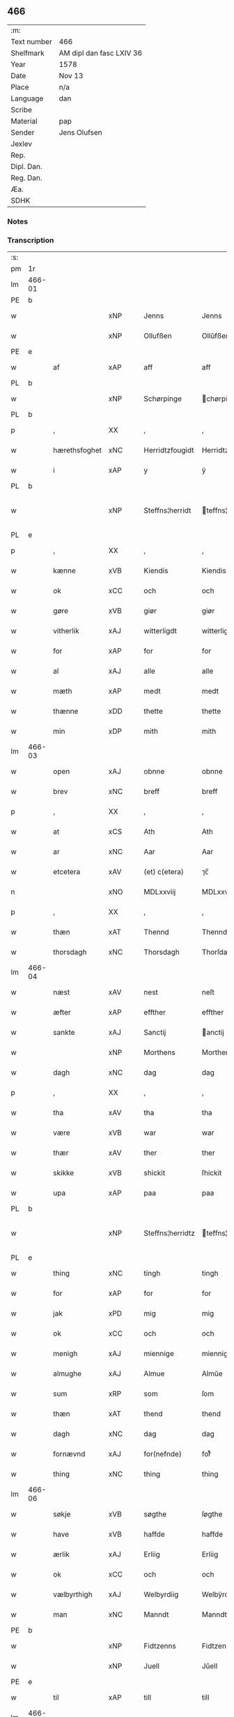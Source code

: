 ** 466
| :m:         |                          |
| Text number | 466                      |
| Shelfmark   | AM dipl dan fasc LXIV 36 |
| Year        | 1578                     |
| Date        | Nov 13                   |
| Place       | n/a                      |
| Language    | dan                      |
| Scribe      |                          |
| Material    | pap                      |
| Sender      | Jens Olufsen             |
| Jexlev      |                          |
| Rep.        |                          |
| Dipl. Dan.  |                          |
| Reg. Dan.   |                          |
| Æa.         |                          |
| SDHK        |                          |

*** Notes


*** Transcription
| :s: |        |               |     |   |   |                  |                  |   |   |   |   |     |   |   |   |               |
| pm  | 1r     |               |     |   |   |                  |                  |   |   |   |   |     |   |   |   |               |
| lm  | 466-01 |               |     |   |   |                  |                  |   |   |   |   |     |   |   |   |               |
| PE  | b      |               |     |   |   |                  |                  |   |   |   |   |     |   |   |   |               |
| w   |        |               | xNP |   |   | Jenns            | Jenns            |   |   |   |   | dan |   |   |   |        466-01 |
| w   |        |               | xNP |   |   | Ollufßen         | Ollŭfßen         |   |   |   |   | dan |   |   |   |        466-01 |
| PE  | e      |               |     |   |   |                  |                  |   |   |   |   |     |   |   |   |               |
| w   |        | af            | xAP |   |   | aff              | aff              |   |   |   |   | dan |   |   |   |        466-01 |
| PL  | b      |               |     |   |   |                  |                  |   |   |   |   |     |   |   |   |               |
| w   |        |               | xNP |   |   | Schørpinge       | chørpinge       |   |   |   |   | dan |   |   |   |        466-01 |
| PL  | b      |               |     |   |   |                  |                  |   |   |   |   |     |   |   |   |               |
| p   |        | ,             | XX  |   |   | ,                | ,                |   |   |   |   | dan |   |   |   |        466-01 |
| w   |        | hærethsfoghet | xNC |   |   | Herridtzfougidt  | Herridtzfoŭgidt  |   |   |   |   | dan |   |   |   |        466-01 |
| w   |        | i             | xAP |   |   | y                | ÿ                |   |   |   |   | dan |   |   |   |        466-01 |
| PL  | b      |               |     |   |   |                  |                  |   |   |   |   |     |   |   |   |               |
| w   |        |               | xNP |   |   | Steffns¦herridt  | teffns¦herridt  |   |   |   |   | dan |   |   |   | 466-01—466-02 |
| PL  | e      |               |     |   |   |                  |                  |   |   |   |   |     |   |   |   |               |
| p   |        | ,             | XX  |   |   | ,                | ,                |   |   |   |   | dan |   |   |   |        466-02 |
| w   |        | kænne         | xVB |   |   | Kiendis          | Kiendis          |   |   |   |   | dan |   |   |   |        466-02 |
| w   |        | ok            | xCC |   |   | och              | och              |   |   |   |   | dan |   |   |   |        466-02 |
| w   |        | gøre          | xVB |   |   | giør             | giør             |   |   |   |   | dan |   |   |   |        466-02 |
| w   |        | vitherlik     | xAJ |   |   | witterligdt      | witterligdt      |   |   |   |   | dan |   |   |   |        466-02 |
| w   |        | for           | xAP |   |   | for              | for              |   |   |   |   | dan |   |   |   |        466-02 |
| w   |        | al            | xAJ |   |   | alle             | alle             |   |   |   |   | dan |   |   |   |        466-02 |
| w   |        | mæth          | xAP |   |   | medt             | medt             |   |   |   |   | dan |   |   |   |        466-02 |
| w   |        | thænne        | xDD |   |   | thette           | thette           |   |   |   |   | dan |   |   |   |        466-02 |
| w   |        | min           | xDP |   |   | mith             | mith             |   |   |   |   | dan |   |   |   |        466-02 |
| lm  | 466-03 |               |     |   |   |                  |                  |   |   |   |   |     |   |   |   |               |
| w   |        | open          | xAJ |   |   | obnne            | obnne            |   |   |   |   | dan |   |   |   |        466-03 |
| w   |        | brev          | xNC |   |   | breff            | breff            |   |   |   |   | dan |   |   |   |        466-03 |
| p   |        | ,             | XX  |   |   | ,                | ,                |   |   |   |   | dan |   |   |   |        466-03 |
| w   |        | at            | xCS |   |   | Ath              | Ath              |   |   |   |   | dan |   |   |   |        466-03 |
| w   |        | ar            | xNC |   |   | Aar              | Aar              |   |   |   |   | dan |   |   |   |        466-03 |
| w   |        | etcetera      | xAV |   |   | (et) c(etera)    | ⁊c̅               |   |   |   |   | lat |   |   |   |        466-03 |
| n   |        |               | xNO |   |   | MDLxxviij        | MDLxxviij        |   |   |   |   | dan |   |   |   |        466-03 |
| p   |        | ,             | XX  |   |   | ,                | ,                |   |   |   |   | dan |   |   |   |        466-03 |
| w   |        | thæn          | xAT |   |   | Thennd           | Thennd           |   |   |   |   | dan |   |   |   |        466-03 |
| w   |        | thorsdagh     | xNC |   |   | Thorsdagh        | Thorſdagh        |   |   |   |   | dan |   |   |   |        466-03 |
| lm  | 466-04 |               |     |   |   |                  |                  |   |   |   |   |     |   |   |   |               |
| w   |        | næst          | xAV |   |   | nest             | neſt             |   |   |   |   | dan |   |   |   |        466-04 |
| w   |        | æfter         | xAP |   |   | effther          | effther          |   |   |   |   | dan |   |   |   |        466-04 |
| w   |        | sankte        | xAJ |   |   | Sanctij          | anctij          |   |   |   |   | lat |   |   |   |        466-04 |
| w   |        |               | xNP |   |   | Morthens         | Morthens         |   |   |   |   | dan |   |   |   |        466-04 |
| w   |        | dagh          | xNC |   |   | dag              | dag              |   |   |   |   | dan |   |   |   |        466-04 |
| p   |        | ,             | XX  |   |   | ,                | ,                |   |   |   |   | dan |   |   |   |        466-04 |
| w   |        | tha           | xAV |   |   | tha              | tha              |   |   |   |   | dan |   |   |   |        466-04 |
| w   |        | være          | xVB |   |   | war              | war              |   |   |   |   | dan |   |   |   |        466-04 |
| w   |        | thær          | xAV |   |   | ther             | ther             |   |   |   |   | dan |   |   |   |        466-04 |
| w   |        | skikke        | xVB |   |   | shickit          | ſhickit          |   |   |   |   | dan |   |   |   |        466-04 |
| w   |        | upa           | xAP |   |   | paa              | paa              |   |   |   |   | dan |   |   |   |        466-04 |
| PL  | b      |               |     |   |   |                  |                  |   |   |   |   |     |   |   |   |               |
| w   |        |               | xNP |   |   | Steffns¦herridtz | teffns¦herridtz |   |   |   |   | dan |   |   |   | 466-04—466-05 |
| PL  | e      |               |     |   |   |                  |                  |   |   |   |   |     |   |   |   |               |
| w   |        | thing         | xNC |   |   | tingh            | tingh            |   |   |   |   | dan |   |   |   |        466-05 |
| w   |        | for           | xAP |   |   | for              | for              |   |   |   |   | dan |   |   |   |        466-05 |
| w   |        | jak           | xPD |   |   | mig              | mig              |   |   |   |   | dan |   |   |   |        466-05 |
| w   |        | ok            | xCC |   |   | och              | och              |   |   |   |   | dan |   |   |   |        466-05 |
| w   |        | menigh        | xAJ |   |   | miennige         | miennige         |   |   |   |   | dan |   |   |   |        466-05 |
| w   |        | almughe       | xAJ |   |   | Almue            | Almŭe            |   |   |   |   | dan |   |   |   |        466-05 |
| w   |        | sum           | xRP |   |   | som              | ſom              |   |   |   |   | dan |   |   |   |        466-05 |
| w   |        | thæn          | xAT |   |   | thend            | thend            |   |   |   |   | dan |   |   |   |        466-05 |
| w   |        | dagh          | xNC |   |   | dag              | dag              |   |   |   |   | dan |   |   |   |        466-05 |
| w   |        | fornævnd      | xAJ |   |   | for(nefnde)      | forᷠͤ              |   |   |   |   | dan |   |   |   |        466-05 |
| w   |        | thing         | xNC |   |   | thing            | thing            |   |   |   |   | dan |   |   |   |        466-05 |
| lm  | 466-06 |               |     |   |   |                  |                  |   |   |   |   |     |   |   |   |               |
| w   |        | søkje         | xVB |   |   | søgthe           | ſøgthe           |   |   |   |   | dan |   |   |   |        466-06 |
| w   |        | have          | xVB |   |   | haffde           | haffde           |   |   |   |   | dan |   |   |   |        466-06 |
| w   |        | ærlik         | xAJ |   |   | Erliig           | Erliig           |   |   |   |   | dan |   |   |   |        466-06 |
| w   |        | ok            | xCC |   |   | och              | och              |   |   |   |   | dan |   |   |   |        466-06 |
| w   |        | vælbyrthigh   | xAJ |   |   | Welbyrdiig       | Welbÿrdiig       |   |   |   |   | dan |   |   |   |        466-06 |
| w   |        | man           | xNC |   |   | Manndt           | Manndt           |   |   |   |   | dan |   |   |   |        466-06 |
| PE  | b      |               |     |   |   |                  |                  |   |   |   |   |     |   |   |   |               |
| w   |        |               | xNP |   |   | Fidtzenns        | Fidtzenn        |   |   |   |   | dan |   |   |   |        466-06 |
| w   |        |               | xNP |   |   | Juell            | Jŭell            |   |   |   |   | dan |   |   |   |        466-06 |
| PE  | e      |               |     |   |   |                  |                  |   |   |   |   |     |   |   |   |               |
| w   |        | til           | xAP |   |   | till             | till             |   |   |   |   | dan |   |   |   |        466-06 |
| lm  | 466-07 |               |     |   |   |                  |                  |   |   |   |   |     |   |   |   |               |
| PL  | b      |               |     |   |   |                  |                  |   |   |   |   |     |   |   |   |               |
| w   |        |               | xNP |   |   | Giordsløff       | Giordſløff       |   |   |   |   | dan |   |   |   |        466-07 |
| PL  | e      |               |     |   |   |                  |                  |   |   |   |   |     |   |   |   |               |
| p   |        | ,             | XX  |   |   | ,                | ,                |   |   |   |   | dan |   |   |   |        466-07 |
| w   |        | at            | xCS |   |   | ath              | ath              |   |   |   |   | dan |   |   |   |        466-07 |
| w   |        | thæn          | xAT |   |   | thennd           | thennd           |   |   |   |   | dan |   |   |   |        466-07 |
| w   |        | dagh          | xNC |   |   | dag              | dag              |   |   |   |   | dan |   |   |   |        466-07 |
| w   |        | være          | xVB |   |   | war              | war              |   |   |   |   | dan |   |   |   |        466-07 |
| w   |        | thæn          | xPD |   |   | thedt            | thedt            |   |   |   |   | dan |   |   |   |        466-07 |
| w   |        | hæreth        | xNC |   |   | herrits          | herrit          |   |   |   |   | dan |   |   |   |        466-07 |
| w   |        | fjarthe       | xNO |   |   | fierde           | fierde           |   |   |   |   | dan |   |   |   |        466-07 |
| w   |        | thing         | xNC |   |   | thing            | thing            |   |   |   |   | dan |   |   |   |        466-07 |
| p   |        | ,             | XX  |   |   | ,                | ,                |   |   |   |   | dan |   |   |   |        466-07 |
| w   |        | i             | xAP |   |   | y                | ÿ                |   |   |   |   | dan |   |   |   |        466-07 |
| w   |        | hvilik        | xPD |   |   | huilcke          | hŭilcke          |   |   |   |   | dan |   |   |   |        466-07 |
| lm  | 466-08 |               |     |   |   |                  |                  |   |   |   |   |     |   |   |   |               |
| w   |        | fjure         | xNA |   |   | fire             | fire             |   |   |   |   | dan |   |   |   |        466-08 |
| w   |        | samfald       | xAJ |   |   | samfolde         | ſamfolde         |   |   |   |   | dan |   |   |   |        466-08 |
| w   |        | thing         | xNC |   |   | thing            | thing            |   |   |   |   | dan |   |   |   |        466-08 |
| w   |        | fornævnd      | xAJ |   |   | for(nefnde)      | forᷠͤ              |   |   |   |   | dan |   |   |   |        466-08 |
| PE  | b      |               |     |   |   |                  |                  |   |   |   |   |     |   |   |   |               |
| w   |        |               | xNP |   |   | Fidtzenns        | Fidtzenn        |   |   |   |   | dan |   |   |   |        466-08 |
| w   |        |               | xNP |   |   | Juell            | Jŭell            |   |   |   |   | dan |   |   |   |        466-08 |
| PE  | e      |               |     |   |   |                  |                  |   |   |   |   |     |   |   |   |               |
| w   |        |               | XX  |   |   | død              | død              |   |   |   |   | dan |   |   |   |        466-08 |
| w   |        | sik           | xPD |   |   | siigh            | ſiigh            |   |   |   |   | dan |   |   |   |        466-08 |
| w   |        | til           | xAP |   |   | till             | till             |   |   |   |   | dan |   |   |   |        466-08 |
| w   |        | inføring      | xNC |   |   | Jnfforing        | Jnfforing        |   |   |   |   | dan |   |   |   |        466-08 |
| lm  | 466-09 |               |     |   |   |                  |                  |   |   |   |   |     |   |   |   |               |
| w   |        | mæth          | xAP |   |   | medt             | medt             |   |   |   |   | dan |   |   |   |        466-09 |
| PL  | b      |               |     |   |   |                  |                  |   |   |   |   |     |   |   |   |               |
| w   |        |               | xNP |   |   | Strøbye          | trøbÿe          |   |   |   |   | dan |   |   |   |        466-09 |
| PL  | e      |               |     |   |   |                  |                  |   |   |   |   |     |   |   |   |               |
| w   |        | man           | xNC |   |   | mendt            | mendt            |   |   |   |   | dan |   |   |   |        466-09 |
| w   |        | mot           | xAP |   |   | modt             | modt             |   |   |   |   | dan |   |   |   |        466-09 |
| w   |        | thæn          | xPD |   |   | thieris          | thieri          |   |   |   |   | dan |   |   |   |        466-09 |
| w   |        | skogh         | xNC |   |   | skouffue         | ſkoŭffŭe         |   |   |   |   | dan |   |   |   |        466-09 |
| w   |        | sum           | xRP |   |   | som              | ſom              |   |   |   |   | dan |   |   |   |        466-09 |
| w   |        | ligje         | xVB |   |   | Ligger           | Ligger          |   |   |   |   | dan |   |   |   |        466-09 |
| w   |        | til           | xAP |   |   | tiill            | tiill            |   |   |   |   | dan |   |   |   |        466-09 |
| PL  | b      |               |     |   |   |                  |                  |   |   |   |   |     |   |   |   |               |
| w   |        |               | xNP |   |   | Strøbye          | trøbÿe          |   |   |   |   | dan |   |   |   |        466-09 |
| PL  | e      |               |     |   |   |                  |                  |   |   |   |   |     |   |   |   |               |
| lm  | 466-10 |               |     |   |   |                  |                  |   |   |   |   |     |   |   |   |               |
| w   |        | i+mot         | xAP |   |   | Emodt            | Emodt            |   |   |   |   | dan |   |   |   |        466-10 |
| w   |        | tve           | xNA |   |   | tho              | tho              |   |   |   |   | dan |   |   |   |        466-10 |
| w   |        | skogh         | xNC |   |   | skouffue         | ſkoŭffŭe         |   |   |   |   | dan |   |   |   |        466-10 |
| w   |        | sum           | xRP |   |   | som              | ſom              |   |   |   |   | dan |   |   |   |        466-10 |
| w   |        | ligje         | xVB |   |   | ligger           | ligger           |   |   |   |   | dan |   |   |   |        466-10 |
| w   |        | til           | xAP |   |   | till             | till             |   |   |   |   | dan |   |   |   |        466-10 |
| PL  | b      |               |     |   |   |                  |                  |   |   |   |   |     |   |   |   |               |
| w   |        |               | xNP |   |   | giordsløff       | giordſløff       |   |   |   |   | dan |   |   |   |        466-10 |
| PL  | e      |               |     |   |   |                  |                  |   |   |   |   |     |   |   |   |               |
| p   |        | ,             | XX  |   |   | ,                | ,                |   |   |   |   | dan |   |   |   |        466-10 |
| w   |        | ok            | xCC |   |   | Och              | Och              |   |   |   |   | dan |   |   |   |        466-10 |
| w   |        | æske          | xVB |   |   | eskede           | eſkede           |   |   |   |   | dan |   |   |   |        466-10 |
| w   |        | ok            | xCC |   |   | och              | och              |   |   |   |   | dan |   |   |   |        466-10 |
| lm  | 466-11 |               |     |   |   |                  |                  |   |   |   |   |     |   |   |   |               |
| w   |        | begære        | xVB |   |   | begierede        | begierede        |   |   |   |   | dan |   |   |   |        466-11 |
| p   |        | ,             | XX  |   |   | ,                | ,                |   |   |   |   | dan |   |   |   |        466-11 |
| w   |        | at            | xCS |   |   | ath              | ath              |   |   |   |   | dan |   |   |   |        466-11 |
| w   |        | thæn          | xPD |   |   | the              | the              |   |   |   |   | dan |   |   |   |        466-11 |
| w   |        | vilje         | xVB |   |   | wille            | wille            |   |   |   |   | dan |   |   |   |        466-11 |
| w   |        | gøre          | xVB |   |   | giørre           | giørre           |   |   |   |   | dan |   |   |   |        466-11 |
| w   |        | han           | xPD |   |   | hanno(m)         | hannoͫ            |   |   |   |   | dan |   |   |   |        466-11 |
| w   |        | skjal         | xNC |   |   | skiell           | ſkiell           |   |   |   |   | dan |   |   |   |        466-11 |
| w   |        | ok            | xCC |   |   | och              | och              |   |   |   |   | dan |   |   |   |        466-11 |
| w   |        | fyllest       | xNC |   |   | fylliste         | fÿlliſte         |   |   |   |   | dan |   |   |   |        466-11 |
| p   |        | ,             | XX  |   |   | ,                | ,                |   |   |   |   | dan |   |   |   |        466-11 |
| w   |        | for           | xAP |   |   | for              | for             |   |   |   |   | dan |   |   |   |        466-11 |
| w   |        | hva           | xPD |   |   | huiis            | hŭii            |   |   |   |   | dan |   |   |   |        466-11 |
| w   |        | thæn          | xPD |   |   | the              | the              |   |   |   |   | dan |   |   |   |        466-11 |
| lm  | 466-12 |               |     |   |   |                  |                  |   |   |   |   |     |   |   |   |               |
| w   |        | have          | xVB |   |   | haffuer          | haffŭer          |   |   |   |   | dan |   |   |   |        466-12 |
| w   |        | drive         | xAJ |   |   | dreffuith        | dreffŭith        |   |   |   |   | dan |   |   |   |        466-12 |
| w   |        | svin          | xNC |   |   | Suin             | ŭin             |   |   |   |   | dan |   |   |   |        466-12 |
| w   |        | in            | xAV |   |   | Jnd              | Jnd              |   |   |   |   | dan |   |   |   |        466-12 |
| w   |        | upa           | xAP |   |   | paa              | paa              |   |   |   |   | dan |   |   |   |        466-12 |
| w   |        | han           | xPD |   |   | hans             | han             |   |   |   |   | dan |   |   |   |        466-12 |
| w   |        |               | xNC |   |   | Løumarcke        | Løumarcke        |   |   |   |   | dan |   |   |   |        466-12 |
| w   |        | skogh         | xNC |   |   | skouffue         | ſkoŭffŭe         |   |   |   |   | dan |   |   |   |        466-12 |
| w   |        |               | xNC |   |   | skeppe¦lund      | ſkeppe¦lŭnd      |   |   |   |   | dan |   |   |   | 466-12—466-13 |
| w   |        | ok            | xCC |   |   | och              | och              |   |   |   |   | dan |   |   |   |        466-13 |
| w   |        | fælagh        | xNC |   |   | fellidtz         | fellidtz         |   |   |   |   | dan |   |   |   |        466-13 |
| w   |        | skogh         | xVB |   |   | skouffue         | ſkoŭffŭe         |   |   |   |   | dan |   |   |   |        466-13 |
| w   |        | til           | xAP |   |   | tiill            | tiill            |   |   |   |   | dan |   |   |   |        466-13 |
| PL  | b      |               |     |   |   |                  |                  |   |   |   |   |     |   |   |   |               |
| w   |        |               | xNP |   |   | Giordsløff       | Giordſløff       |   |   |   |   | dan |   |   |   |        466-13 |
| PL  | e      |               |     |   |   |                  |                  |   |   |   |   |     |   |   |   |               |
| w   |        | ligje         | xVB |   |   | liggenndis       | liggenndi       |   |   |   |   | dan |   |   |   |        466-13 |
| p   |        | ,             | XX  |   |   | ,                | ,                |   |   |   |   | dan |   |   |   |        466-13 |
| w   |        | yver          | xAP |   |   | Offuer           | Offŭer           |   |   |   |   | dan |   |   |   |        466-13 |
| lm  | 466-14 |               |     |   |   |                  |                  |   |   |   |   |     |   |   |   |               |
| w   |        | hva           | xPD |   |   | huis             | hui             |   |   |   |   | dan |   |   |   |        466-14 |
| w   |        | thæn          | xPD |   |   | thieris          | thieri          |   |   |   |   | dan |   |   |   |        466-14 |
| w   |        | eghen         | xAJ |   |   | egnne            | egnne            |   |   |   |   | dan |   |   |   |        466-14 |
| w   |        | skoghslot     | xNC |   |   | skouffsloder     | ſkoŭffloder    |   |   |   |   | dan |   |   |   |        466-14 |
| w   |        | kant          | xNC |   |   | kanndt           | kanndt           |   |   |   |   | dan |   |   |   |        466-14 |
| w   |        |               | XX  |   |   | thaalle          | thaalle          |   |   |   |   | dan |   |   |   |        466-14 |
| w   |        | upa           | xAP |   |   | paa              | paa              |   |   |   |   | dan |   |   |   |        466-14 |
| w   |        | gruft         | xNC |   |   | grøffte          | grøffte          |   |   |   |   | dan |   |   |   |        466-14 |
| w   |        | at            | xAP |   |   | ath              | ath              |   |   |   |   | dan |   |   |   |        466-14 |
| lm  | 466-15 |               |     |   |   |                  |                  |   |   |   |   |     |   |   |   |               |
| PL  | b      |               |     |   |   |                  |                  |   |   |   |   |     |   |   |   |               |
| w   |        |               | xNP |   |   | Strøbye          | trøbÿe          |   |   |   |   | dan |   |   |   |        466-15 |
| PL  | e      |               |     |   |   |                  |                  |   |   |   |   |     |   |   |   |               |
| w   |        | fang          | xNC |   |   | fanngh           | fanngh           |   |   |   |   | dan |   |   |   |        466-15 |
| p   |        | ,             | XX  |   |   | ,                | ,                |   |   |   |   | dan |   |   |   |        466-15 |
| w   |        | thærfor       | xAV |   |   | therfore         | therfore         |   |   |   |   | dan |   |   |   |        466-15 |
| w   |        | være          | xVB |   |   | er               | er              |   |   |   |   | dan |   |   |   |        466-15 |
| w   |        | han           | xPD |   |   | hannd            | hannd            |   |   |   |   | dan |   |   |   |        466-15 |
| w   |        | ænge          | xPD |   |   | Jnthedt          | Jnthedt          |   |   |   |   | dan |   |   |   |        466-15 |
| w   |        | begære        | xVB |   |   | begierindis      | begierindi      |   |   |   |   | dan |   |   |   |        466-15 |
| p   |        | ,             | XX  |   |   | ,                | ,                |   |   |   |   | dan |   |   |   |        466-15 |
| w   |        | hva           | xPD |   |   | huis             | hŭi             |   |   |   |   | dan |   |   |   |        466-15 |
| w   |        | thæn          | xPD |   |   | thieris          | thieri          |   |   |   |   | dan |   |   |   |        466-15 |
| lm  | 466-16 |               |     |   |   |                  |                  |   |   |   |   |     |   |   |   |               |
| w   |        | eghen         | xAJ |   |   | egnne            | egnne            |   |   |   |   | dan |   |   |   |        466-16 |
| w   |        | husbonde      | xNC |   |   | hosbonnder       | hoſbonnder      |   |   |   |   | dan |   |   |   |        466-16 |
| w   |        | dø            | xVB |   |   | dør(e)           | dør             |   |   |   |   | dan |   |   |   |        466-16 |
| w   |        | mæth          | xAP |   |   | medt             | medt             |   |   |   |   | dan |   |   |   |        466-16 |
| w   |        | ræt           | xAJ |   |   | rette            | rette            |   |   |   |   | dan |   |   |   |        466-16 |
| p   |        | ,             | XX  |   |   | ,                | ,                |   |   |   |   | dan |   |   |   |        466-16 |
| w   |        | etcetera      | xAV |   |   | (et) c(etera)    | ⁊c̅               |   |   |   |   | lat |   |   |   |        466-16 |
| w   |        | at            | xCS |   |   | Ath              | Ath              |   |   |   |   | dan |   |   |   |        466-16 |
| w   |        | han           | xPD |   |   | hanns            | hann            |   |   |   |   | dan |   |   |   |        466-16 |
| w   |        | tilbuth       | xNC |   |   | tilbudt          | tilbŭdt          |   |   |   |   | dan |   |   |   |        466-16 |
| lm  | 466-17 |               |     |   |   |                  |                  |   |   |   |   |     |   |   |   |               |
| w   |        | have          | xVB |   |   | haffuer          | haffuer          |   |   |   |   | dan |   |   |   |        466-17 |
| w   |        | være          | xVB |   |   | waritt           | waritt           |   |   |   |   | dan |   |   |   |        466-17 |
| w   |        | sva           | xAV |   |   | saa              | ſaa              |   |   |   |   | dan |   |   |   |        466-17 |
| w   |        | fjure         | xNA |   |   | fire             | fire             |   |   |   |   | dan |   |   |   |        466-17 |
| w   |        | samfald       | xAJ |   |   | samfolde         | ſamfolde         |   |   |   |   | dan |   |   |   |        466-17 |
| w   |        | thing         | xNC |   |   | thing            | thing            |   |   |   |   | dan |   |   |   |        466-17 |
| w   |        | sum           | xRP |   |   | som              | ſom              |   |   |   |   | dan |   |   |   |        466-17 |
| w   |        | forskreven    | xAJ |   |   | forschreffuith   | forſchreffŭith   |   |   |   |   | dan |   |   |   |        466-17 |
| w   |        | sta           | xVB |   |   | staar            | ſtaar           |   |   |   |   | dan |   |   |   |        466-17 |
| p   |        | ,             | XX  |   |   | ,                | ,                |   |   |   |   | dan |   |   |   |        466-17 |
| lm  | 466-18 |               |     |   |   |                  |                  |   |   |   |   |     |   |   |   |               |
| w   |        | være          | xVB |   |   | Er               | Er               |   |   |   |   | dan |   |   |   |        466-18 |
| w   |        | min           | xDP |   |   | mith             | mith             |   |   |   |   | dan |   |   |   |        466-18 |
| w   |        | insighle      | xNC |   |   | Jndtzegle        | Jndtzegle        |   |   |   |   | dan |   |   |   |        466-18 |
| w   |        | for           | xAV |   |   | for              | for             |   |   |   |   | dan |   |   |   |        466-18 |
| w   |        | næthen        | xAV |   |   | neden            | neden            |   |   |   |   | dan |   |   |   |        466-18 |
| w   |        | under         | xAP |   |   | vnder            | vnder           |   |   |   |   | dan |   |   |   |        466-18 |
| w   |        | thrykje       | xVB |   |   | thrøckt          | thrøckt          |   |   |   |   | dan |   |   |   |        466-18 |
| p   |        | ,             | XX  |   |   | ,                | ,                |   |   |   |   | dan |   |   |   |        466-18 |
| w   |        | datum         | lat |   |   | Datum            | Datum            |   |   |   |   | lat |   |   |   |        466-18 |
| w   |        | anno          | lat |   |   | Anno             | Anno             |   |   |   |   | lat |   |   |   |        466-18 |
| w   |        | et            | lat |   |   | (et)             |                 |   |   |   |   | lat |   |   |   |        466-18 |
| w   |        | die           | lat |   |   | die              | die              |   |   |   |   | lat |   |   |   |        466-18 |
| lm  | 466-19 |               |     |   |   |                  |                  |   |   |   |   |     |   |   |   |               |
| w   |        | vt            | lat |   |   | vt               | vt               |   |   |   |   | lat |   |   |   |        466-19 |
| w   |        | supra         | lat |   |   | supra            | ſŭpra            |   |   |   |   | lat |   |   |   |        466-19 |
| w   |        |               |     |   |   |                  |                  |   |   |   |   | lat |   |   |   |        466-19 |
| :e: |        |               |     |   |   |                  |                  |   |   |   |   |     |   |   |   |               |


